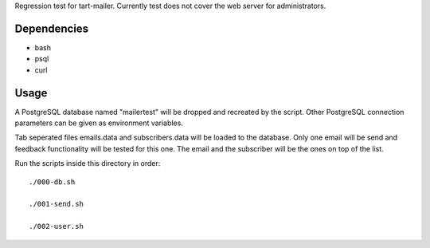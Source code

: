 Regression test for tart-mailer. Currently test does not cover the web server for administrators.

Dependencies
------------

* bash
* psql
* curl

Usage
-----

A PostgreSQL database named "mailertest" will be dropped and recreated by the script. Other PostgreSQL connection
parameters can be given as environment variables.

Tab seperated files emails.data and subscribers.data will be loaded to the database. Only one email will be send
and feedback functionality will be tested for this one. The email and the subscriber will be the ones on top of
the list.

Run the scripts inside this directory in order::

    ./000-db.sh

    ./001-send.sh

    ./002-user.sh
